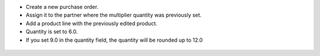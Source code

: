 * Create a new purchase order.
* Assign it to the partner where the multiplier quantity was previously set.
* Add a product line with the previously edited product.
* Quantity is set to 6.0.
* If you set 9.0 in the quantity field, the quantity will be rounded up to 12.0

.. figure:: ../static/description/purchase_order_form.png

